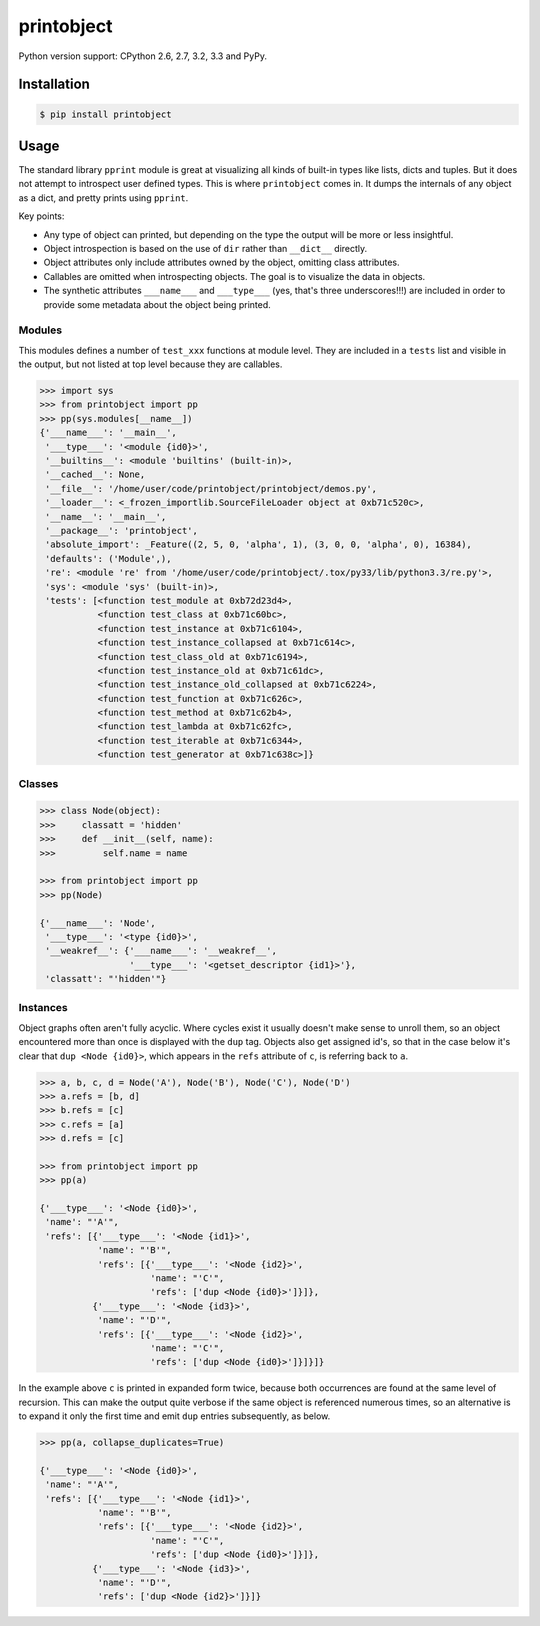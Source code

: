 printobject
===========

.. image:: https://badge.fury.io/py/printobject.png
        :target: https://badge.fury.io/py/printobject

.. image:: https://travis-ci.org/numerodix/printobject.png?branch=master
    :target: https://travis-ci.org/numerodix/printobject

.. image:: https://pypip.in/license/printobject/badge.png
        :target: https://pypi.python.org/pypi/printobject/


Python version support: CPython 2.6, 2.7, 3.2, 3.3 and PyPy.


Installation
------------

.. code:: bash

    $ pip install printobject


Usage
-----

The standard library ``pprint`` module is great at visualizing all kinds of
built-in types like lists, dicts and tuples. But it does not attempt to
introspect user defined types. This is where ``printobject`` comes in. It
dumps the internals of any object as a dict, and pretty prints using
``pprint``.

Key points:

- Any type of object can printed, but depending on the type the output
  will be more or less insightful.
- Object introspection is based on the use of ``dir`` rather than ``__dict__``
  directly.
- Object attributes only include attributes owned by the object, omitting
  class attributes.
- Callables are omitted when introspecting objects. The goal is to visualize
  the data in objects.
- The synthetic attributes ``___name___`` and ``___type___`` (yes, that's three
  underscores!!!) are included in order to provide some metadata about the
  object being printed.


Modules
^^^^^^^

This modules defines a number of ``test_xxx`` functions at module level. They
are included in a ``tests`` list and visible in the output, but not listed
at top level because they are callables.

.. code:: python

    >>> import sys
    >>> from printobject import pp
    >>> pp(sys.modules[__name__])
    {'___name___': '__main__',
     '___type___': '<module {id0}>',
     '__builtins__': <module 'builtins' (built-in)>,
     '__cached__': None,
     '__file__': '/home/user/code/printobject/printobject/demos.py',
     '__loader__': <_frozen_importlib.SourceFileLoader object at 0xb71c520c>,
     '__name__': '__main__',
     '__package__': 'printobject',
     'absolute_import': _Feature((2, 5, 0, 'alpha', 1), (3, 0, 0, 'alpha', 0), 16384),
     'defaults': ('Module',),
     're': <module 're' from '/home/user/code/printobject/.tox/py33/lib/python3.3/re.py'>,
     'sys': <module 'sys' (built-in)>,
     'tests': [<function test_module at 0xb72d23d4>,
               <function test_class at 0xb71c60bc>,
               <function test_instance at 0xb71c6104>,
               <function test_instance_collapsed at 0xb71c614c>,
               <function test_class_old at 0xb71c6194>,
               <function test_instance_old at 0xb71c61dc>,
               <function test_instance_old_collapsed at 0xb71c6224>,
               <function test_function at 0xb71c626c>,
               <function test_method at 0xb71c62b4>,
               <function test_lambda at 0xb71c62fc>,
               <function test_iterable at 0xb71c6344>,
               <function test_generator at 0xb71c638c>]}


Classes
^^^^^^^

.. code:: python

    >>> class Node(object):
    >>>     classatt = 'hidden'
    >>>     def __init__(self, name):
    >>>         self.name = name

    >>> from printobject import pp
    >>> pp(Node)

    {'___name___': 'Node',
     '___type___': '<type {id0}>',
     '__weakref__': {'___name___': '__weakref__',
                     '___type___': '<getset_descriptor {id1}>'},
     'classatt': "'hidden'"}


Instances
^^^^^^^^^

Object graphs often aren't fully acyclic. Where cycles exist it usually doesn't
make sense to unroll them, so an object encountered more than once is displayed
with the ``dup`` tag.  Objects also get assigned id's, so that in the case
below it's clear that ``dup <Node {id0}>``, which appears in the ``refs``
attribute of ``c``, is referring back to ``a``.


.. code:: python

    >>> a, b, c, d = Node('A'), Node('B'), Node('C'), Node('D')
    >>> a.refs = [b, d]
    >>> b.refs = [c]
    >>> c.refs = [a]
    >>> d.refs = [c]

    >>> from printobject import pp
    >>> pp(a)

    {'___type___': '<Node {id0}>',
     'name': "'A'",
     'refs': [{'___type___': '<Node {id1}>',
               'name': "'B'",
               'refs': [{'___type___': '<Node {id2}>',
                         'name': "'C'",
                         'refs': ['dup <Node {id0}>']}]},
              {'___type___': '<Node {id3}>',
               'name': "'D'",
               'refs': [{'___type___': '<Node {id2}>',
                         'name': "'C'",
                         'refs': ['dup <Node {id0}>']}]}]}


In the example above ``c`` is printed in expanded form twice, because both
occurrences are found at the same level of recursion. This can make the output
quite verbose if the same object is referenced numerous times, so an
alternative is to expand it only the first time and emit ``dup`` entries
subsequently, as below.


.. code:: python

    >>> pp(a, collapse_duplicates=True)

    {'___type___': '<Node {id0}>',
     'name': "'A'",
     'refs': [{'___type___': '<Node {id1}>',
               'name': "'B'",
               'refs': [{'___type___': '<Node {id2}>',
                         'name': "'C'",
                         'refs': ['dup <Node {id0}>']}]},
              {'___type___': '<Node {id3}>',
               'name': "'D'",
               'refs': ['dup <Node {id2}>']}]}
